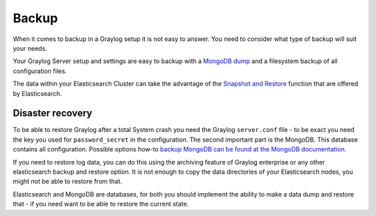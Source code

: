 .. _configuring_backup:

******
Backup 
******

When it comes to backup in a Graylog setup it is not easy to answer. You need to consider what type of backup will suit your needs.

Your Graylog Server setup and settings are easy to backup with a `MongoDB dump <https://docs.mongodb.com/manual/reference/program/mongodump/#bin.mongodump>`_ and a filesystem backup of all configuration files.

The data within your Elasticsearch Cluster can take the advantage of the `Snapshot and Restore <https://www.elastic.co/guide/en/elasticsearch/reference/current/modules-snapshots.html>`_ function that are offered by Elasticsearch.

Disaster recovery
=================

To be able to restore Graylog after a total System crash you need the Graylog ``server.conf`` file - to be exact you need the key you used for ``password_secret`` in the configuration. The second important part is the MongoDB. This database contains all configuration. Possible options how-to `backup MongoDB can be found at the MongoDB documentation <https://docs.mongodb.com/manual/core/backups/#back-up-by-copying-underlying-data-files>`_.

If you need to restore log data, you can do this using the archiving feature of Graylog enterprise or any other elasticsearch backup and restore option. It is not enough to copy the data directories of your Elasticsearch nodes, you might not be able to restore from that.

Elasticsearch and MongoDB are databases, for both you should implement the ability to make a data dump and restore that - if you need want to be able to restore the current state. 
